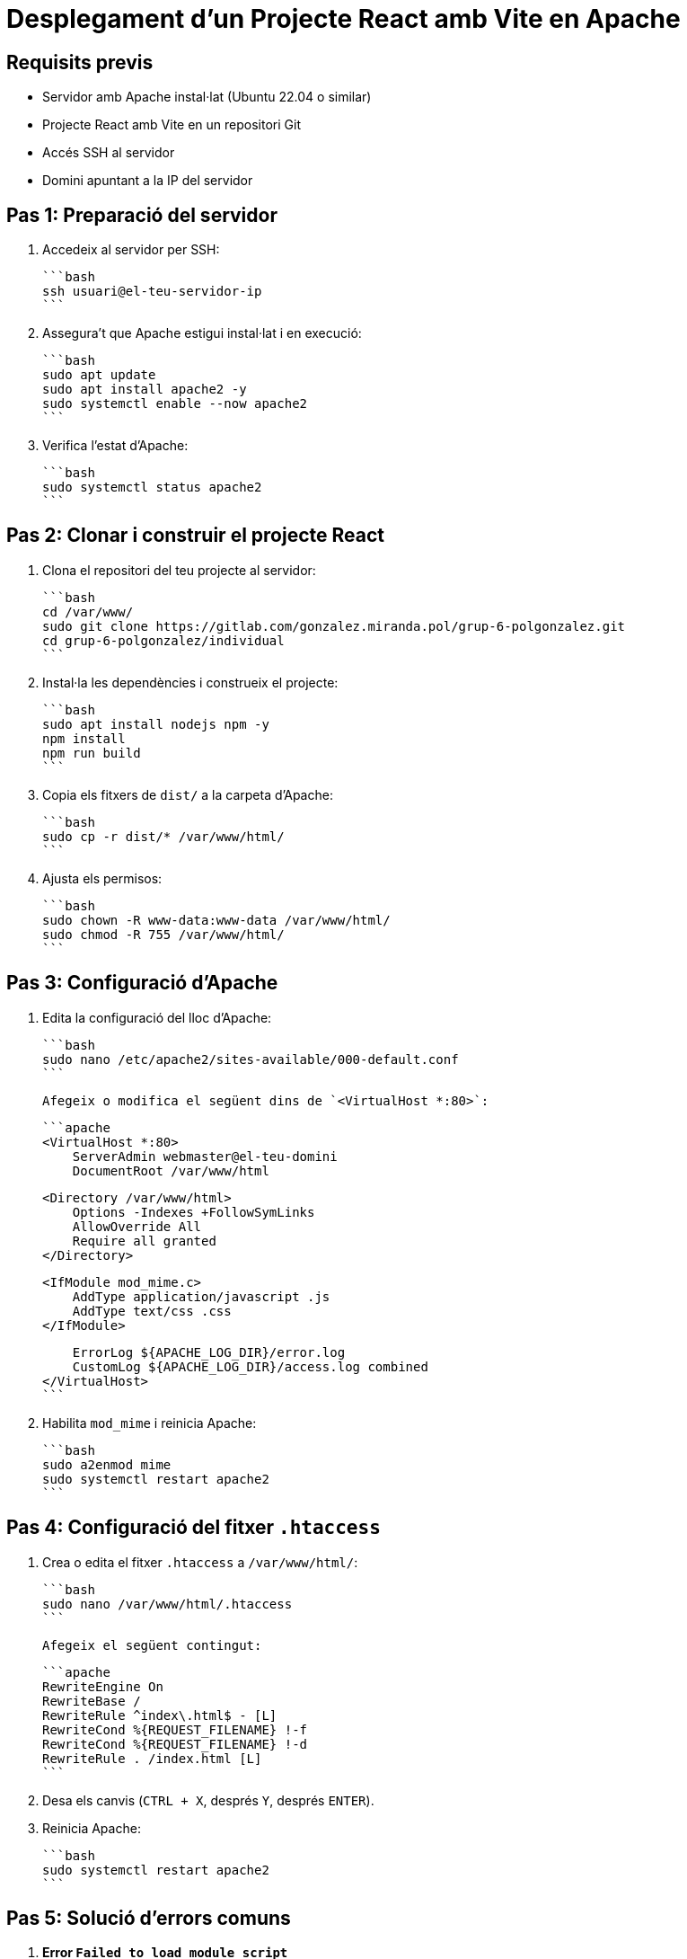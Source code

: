 = Desplegament d'un Projecte React amb Vite en Apache

== Requisits previs
- Servidor amb Apache instal·lat (Ubuntu 22.04 o similar)
- Projecte React amb Vite en un repositori Git
- Accés SSH al servidor
- Domini apuntant a la IP del servidor

== Pas 1: Preparació del servidor

1. Accedeix al servidor per SSH:

   ```bash
   ssh usuari@el-teu-servidor-ip
   ```

2. Assegura't que Apache estigui instal·lat i en execució:

   ```bash
   sudo apt update
   sudo apt install apache2 -y
   sudo systemctl enable --now apache2
   ```

3. Verifica l'estat d'Apache:

   ```bash
   sudo systemctl status apache2
   ```

== Pas 2: Clonar i construir el projecte React

1. Clona el repositori del teu projecte al servidor:

   ```bash
   cd /var/www/
   sudo git clone https://gitlab.com/gonzalez.miranda.pol/grup-6-polgonzalez.git 
   cd grup-6-polgonzalez/individual
   ```

2. Instal·la les dependències i construeix el projecte:

   ```bash
   sudo apt install nodejs npm -y
   npm install
   npm run build
   ```

3. Copia els fitxers de `dist/` a la carpeta d'Apache:

   ```bash
   sudo cp -r dist/* /var/www/html/
   ```

4. Ajusta els permisos:

   ```bash
   sudo chown -R www-data:www-data /var/www/html/
   sudo chmod -R 755 /var/www/html/
   ```

== Pas 3: Configuració d'Apache

1. Edita la configuració del lloc d'Apache:

   ```bash
   sudo nano /etc/apache2/sites-available/000-default.conf
   ```

   Afegeix o modifica el següent dins de `<VirtualHost *:80>`:

   ```apache
   <VirtualHost *:80>
       ServerAdmin webmaster@el-teu-domini
       DocumentRoot /var/www/html

       <Directory /var/www/html>
           Options -Indexes +FollowSymLinks
           AllowOverride All
           Require all granted
       </Directory>

       <IfModule mod_mime.c>
           AddType application/javascript .js
           AddType text/css .css
       </IfModule>

       ErrorLog ${APACHE_LOG_DIR}/error.log
       CustomLog ${APACHE_LOG_DIR}/access.log combined
   </VirtualHost>
   ```

2. Habilita `mod_mime` i reinicia Apache:

   ```bash
   sudo a2enmod mime
   sudo systemctl restart apache2
   ```

== Pas 4: Configuració del fitxer `.htaccess`

1. Crea o edita el fitxer `.htaccess` a `/var/www/html/`:

   ```bash
   sudo nano /var/www/html/.htaccess
   ```

   Afegeix el següent contingut:

   ```apache
   RewriteEngine On
   RewriteBase /
   RewriteRule ^index\.html$ - [L]
   RewriteCond %{REQUEST_FILENAME} !-f
   RewriteCond %{REQUEST_FILENAME} !-d
   RewriteRule . /index.html [L]
   ```

2. Desa els canvis (`CTRL + X`, després `Y`, després `ENTER`).
3. Reinicia Apache:

   ```bash
   sudo systemctl restart apache2
   ```

== Pas 5: Solució d'errors comuns

1. **Error `Failed to load module script`**
   - Verifica que els fitxers `.js` existeixen:

     ```bash
     ls -l /var/www/html/assets/
     ```
   - Si els fitxers falten, torna a copiar `dist/`:

     ```bash
     sudo cp -r /ruta/del/projecte/dist/* /var/www/html/
     ```

2. **Error `RewriteEngine: Invalid command`**
   - Habilita `mod_rewrite` a Apache:

     ```bash
     sudo a2enmod rewrite
     sudo systemctl restart apache2
     ```

3. **Els canvis a Apache no s'apliquen**
   - Recàrrega la configuració:

     ```bash
     sudo systemctl daemon-reload
     sudo systemctl restart apache2
     ```

== Pas 5: Verificació final

1. Obre el teu navegador i accedeix al teu domini:
   ```
   http://el-teu-domini
   ```
2. Neteja la memòria cau del navegador (`CTRL + SHIFT + R`).
3. Verifica la consola del desenvolupador (`F12` > Consola) per assegurar-te que no hi ha errors.

Si encara tens problemes, revisa el fitxer d'errors d'Apache:

```bash
sudo tail -f /var/log/apache2/error.log
```

